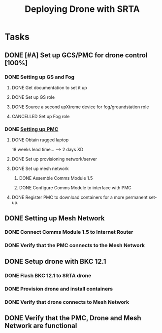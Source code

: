 :PROPERTIES:
:ID:       6df40f95-a1ac-4ae9-9fac-7610c9c1c3f5
:END:
#+title: Deploying Drone with SRTA

* Tasks
** DONE [#A] Set up GCS/PMC for drone control [100%]
*** DONE Setting up GS and Fog
**** DONE Get documentation to set it up
**** DONE Set up GS role
**** DONE Source a second upXtreme device for fog/groundstation role
**** CANCELLED Set up Fog role
*** DONE [[id:578650c0-143a-4cce-8082-a7d5a025cf2a][Setting up PMC]] 
**** DONE Obtain rugged laptop
     18 weeks lead time... --> 2 days XD
**** DONE Set up provisioning network/server
**** DONE Set up mesh network
***** DONE Assemble Comms Module 1.5
***** DONE Configure Comms Module to interface with PMC
**** DONE Register PMC to download containers for a more permanent set-up.
** DONE Setting up Mesh Network
*** DONE Connect Comms Module 1.5 to Internet Router
*** DONE Verify that the PMC connects to the Mesh Network
** DONE Setup drone with BKC 12.1
   DEADLINE: <2024-07-10 Wed>
*** DONE Flash BKC 12.1 to SRTA drone
*** DONE Provision drone and install containers
*** DONE Verify that drone connects to Mesh Network
** DONE Verify that the PMC, Drone and Mesh Network are functional
   DEADLINE: <2024-07-12 Fri>
